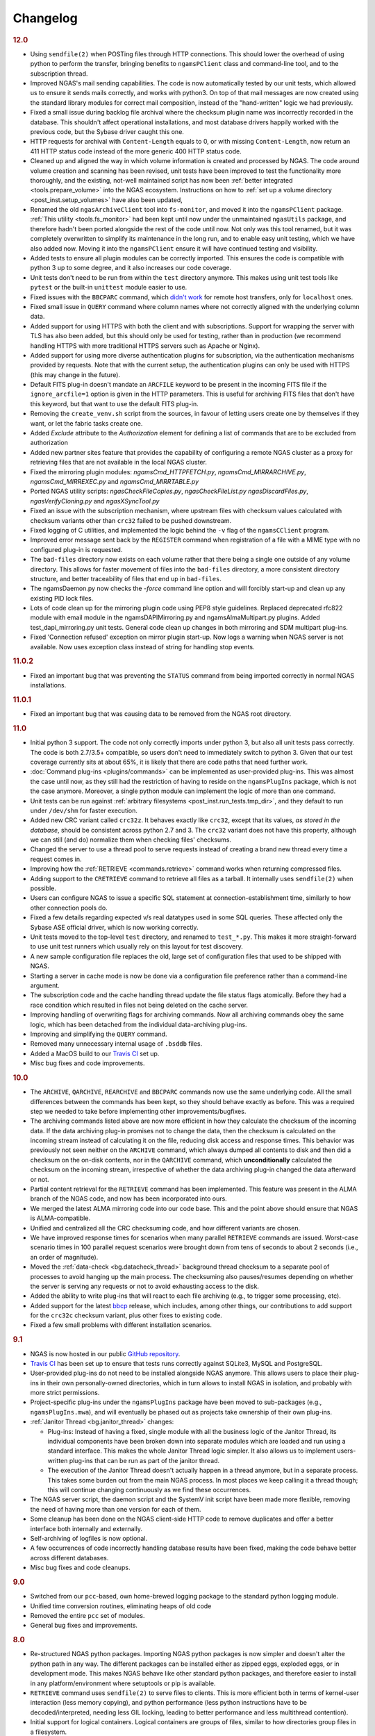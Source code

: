 Changelog
=========

.. rubric:: 12.0

* Using ``sendfile(2)`` when POSTing files through HTTP connections.
  This should lower the overhead of using python to perform the transfer,
  bringing benefits to ``ngamsPClient`` class and command-line tool,
  and to the subscription thread.
* Improved NGAS's mail sending capabilities.
  The code is now automatically tested by our unit tests,
  which allowed us to ensure it sends mails correctly,
  and works with python3.
  On top of that mail messages are now created
  using the standard library modules for correct mail composition,
  instead of the "hand-written" logic we had previously.
* Fixed a small issue during backlog file archival
  where the checksum plugin name was incorrectly recorded in the database.
  This shouldn't affect operational installations,
  and most database drivers happily worked with the previous code,
  but the Sybase driver caught this one.
* HTTP requests for archival with ``Content-Length`` equals to 0,
  or with missing ``Content-Length``,
  now return an 411 HTTP status code
  instead of the more generic 400 HTTP status code.
* Cleaned up and aligned the way in which volume information
  is created and processed by NGAS.
  The code around volume creation and scanning has been revised,
  unit tests have been improved
  to test the functionality more thoroughly,
  and the existing, not-well maintained script
  has now been :ref:`better integrated <tools.prepare_volume>`
  into the NGAS ecosystem.
  Instructions on how to :ref:`set up a volume directory <post_inst.setup_volumes>`
  have also been updated,
* Renamed the old ``ngasArchiveClient`` tool
  into ``fs-monitor``,
  and moved it into the ``ngamsPClient`` package.
  :ref:`This utility <tools.fs_monitor>`
  had been kept until now
  under the unmaintained ``ngasUtils`` package,
  and therefore hadn't been ported
  alongside the rest of the code until now.
  Not only was this tool renamed,
  but it was completely overwritten
  to simplify its maintenance in the long run,
  and to enable easy unit testing,
  which we have also added now.
  Moving it into the ``ngamsPClient``
  ensure it will have continued testing and visibility.
* Added tests to ensure all plugin modules can be correctly imported.
  This ensures the code is compatible with python 3 up to some degree,
  and it also increases our code coverage.
* Unit tests don't need to be run from within the ``test`` directory anymore.
  This makes using unit test tools
  like ``pytest`` or the built-in ``unittest`` module
  easier to use.
* Fixed issues with the ``BBCPARC`` command,
  which `didn't work <https://github.com/ICRAR/ngas/issues/19>`_
  for remote host transfers, only for ``localhost`` ones.
* Fixed small issue in ``QUERY`` command
  where column names where not correctly aligned
  with the underlying column data.
* Added support for using HTTPS with both the client and with subscriptions.
  Support for wrapping the server with TLS has also been added, but this should
  only be used for testing, rather than in production (we recommend handling
  HTTPS with more traditional HTTPS servers such as Apache or Nginx).
* Added support for using more diverse authentication plugins for subscription,
  via the authentication mechanisms provided by requests. Note that with the
  current setup, the authentication plugins can only be used with HTTPS (this
  may change in the future).
* Default FITS plug-in doesn't mandate an ``ARCFILE`` keyword to be present
  in the incoming FITS file if the ``ignore_arcfile=1`` option is given in the
  HTTP parameters. This is useful for archiving FITS files that don't have this
  keyword, but that want to use the default FITS plug-in.
* Removing the ``create_venv.sh`` script from the sources,
  in favour of letting users create one by themselves if they want,
  or let the fabric tasks create one.
* Added `Exclude` attribute to the `Authorization` element for defining
  a list of commands that are to be excluded from authorization
* Added new partner sites feature that provides the capability of configuring
  a remote NGAS cluster as a proxy for retrieving files that are not available
  in the local NGAS cluster.
* Fixed the mirroring plugin modules: `ngamsCmd_HTTPFETCH.py`,
  `ngamsCmd_MIRRARCHIVE.py`, `ngamsCmd_MIRREXEC.py` and `ngamsCmd_MIRRTABLE.py`
* Ported NGAS utility scripts: `ngasCheckFileCopies.py`, `ngasCheckFileList.py`
  `ngasDiscardFiles.py`, `ngasVerifyCloning.py` and `ngasXSyncTool.py`
* Fixed an issue with the subscription mechanism,
  where upstream files with checksum values
  calculated with checksum variants other than ``crc32``
  failed to be pushed downstream.
* Fixed logging of C utilities,
  and implemented the logic behind the ``-v`` flag
  of the ``ngamsCClient`` program.
* Improved error message sent back by the ``REGISTER`` command
  when registration of a file
  with a MIME type with no configured plug-in
  is requested.
* The ``bad-files`` directory
  now exists on each volume
  rather that there being a single one
  outside of any volume directory.
  This allows for faster movement of files
  into the ``bad-files`` directory,
  a more consistent directory structure,
  and better traceability of files that end up in ``bad-files``.
* The ngamsDaemon.py now checks the `-force` command line option and will
  forcibly start-up and clean up any existing PID lock files.
* Lots of code clean up for the mirroring plugin code using PEP8 style
  guidelines. Replaced deprecated rfc822 module with email module in the
  ngamsDAPIMirroring.py and ngamsAlmaMultipart.py plugins. Added
  test_dapi_mirroring.py unit tests. General code clean up changes in both
  mirroring and SDM multipart plug-ins.
* Fixed 'Connection refused' exception on mirror plugin start-up. Now logs a
  warning when NGAS server is not available. Now uses exception class instead
  of string for handling stop events.

.. rubric:: 11.0.2

* Fixed an important bug that was preventing the ``STATUS`` command
  from being imported correctly in normal NGAS installations.

.. rubric:: 11.0.1

* Fixed an important bug that was causing data to be removed
  from the NGAS root directory.

.. rubric:: 11.0

* Initial python 3 support.
  The code not only correctly imports under python 3,
  but also all unit tests pass correctly.
  The code is both 2.7/3.5+ compatible,
  so users don't need to immediately switch to python 3.
  Given that our test coverage currently sits at about 65%,
  it is likely that there are code paths that need further work.
* :doc:`Command plug-ins <plugins/commands>` can be implemented
  as user-provided plug-ins.
  This was almost the case until now, as they still had the restriction
  of having to reside on the ``ngamsPlugIns`` package,
  which is not the case anymore.
  Moreover, a single python module can implement the logic
  of more than one command.
* Unit tests can be run against :ref:`arbitrary filesystems <post_inst.run_tests.tmp_dir>`,
  and they default to run under ``/dev/shm`` for faster execution.
* Added new CRC variant called ``crc32z``.
  It behaves exactly like ``crc32``, except that its values,
  *as stored in the database*, should be consistent
  across python 2.7 and 3.
  The ``crc32`` variant does not have this property,
  although we can still (and do) normalize them
  when checking files' checksums.
* Changed the server to use a thread pool to serve requests
  instead of creating a brand new thread every time a request comes in.
* Improving how the :ref:`RETRIEVE <commands.retrieve>` command works
  when returning compressed files.
* Adding support to the ``CRETRIEVE`` command
  to retrieve all files as a tarball.
  It internally uses ``sendfile(2)`` when possible.
* Users can configure NGAS to issue a specific SQL statement
  at connection-establishment time, similarly to how other connection pools do.
* Fixed a few details regarding expected v/s real datatypes
  used in some SQL queries.
  These affected only the Sybase ASE official driver,
  which is now working correctly.
* Unit tests moved to the top-level ``test`` directory,
  and renamed to ``test_*.py``.
  This makes it more straight-forward to use unit test runners
  which usually rely on this layout for test discovery.
* A new sample configuration file replaces the old, large set
  of configuration files that used to be shipped with NGAS.
* Starting a server in cache mode is now be done
  via a configuration file preference rather than a command-line argument.
* The subscription code and the cache handling thread
  update the file status flags atomically.
  Before they had a race condition which resulted in files
  not being deleted on the cache server.
* Improving handling of overwriting flags for archiving commands.
  Now all archiving commands obey the same logic,
  which has been detached from the individual
  data-archiving plug-ins.
* Improving and simplifying the ``QUERY`` command.
* Removed many unnecessary internal usage
  of ``.bsddb`` files.
* Added a MacOS build
  to our `Travis CI <https://travis-ci.org/ICRAR/ngas>`_ set up.
* Misc bug fixes and code improvements.

.. rubric:: 10.0

* The ``ARCHIVE``, ``QARCHIVE``, ``REARCHIVE`` and ``BBCPARC`` commands now use the same underlying code.
  All the small differences between the commands has been kept, so they should behave exactly as before.
  This was a required step we needed to take before implementing other improvements/bugfixes.
* The archiving commands listed above are now more efficient in how they calculate the checksum of the incoming data.
  If the data archiving plug-in promises not to change the data, then the checksum is calculated on the incoming stream
  instead of calculating it on the file, reducing disk access and response times.
  This behavior was previously not seen
  neither on the ``ARCHIVE`` command,
  which always dumped all contents to disk
  and then did a checksum on the on-disk contents,
  nor in the ``QARCHIVE`` command,
  which **unconditionally** calculated the checksum
  on the incoming stream,
  irrespective of whether the data archiving plug-in
  changed the data afterward or not.
* Partial content retrieval for the ``RETRIEVE`` command has been implemented.
  This feature was present in the ALMA branch of the NGAS code,
  and now has been incorporated into ours.
* We merged the latest ALMA mirroring code into our code base.
  This and the point above should ensure that NGAS is ALMA-compatible.
* Unified and centralized all the CRC checksuming code,
  and how different variants are chosen.
* We have improved response times for scenarios
  when many parallel ``RETRIEVE`` commands are issued.
  Worst-case scenario times in 100 parallel request scenarios were brought down
  from tens of seconds to about 2 seconds (i.e., an order of magnitude).
* Moved the :ref:`data-check <bg.datacheck_thread>` background thread checksum
  to a separate pool of processes
  to avoid hanging up the main process.
  The checksuming also pauses/resumes depending on whether the server
  is serving any requests or not to avoid exhausting access to the disk.
* Added the ability to write plug-ins that will react to each file archiving
  (e.g., to trigger some processing, etc).
* Added support for the latest `bbcp <https://www.slac.stanford.edu/~abh/bbcp/>`_ release,
  which includes, among other things, our contributions
  to add support for the ``crc32c`` checksum variant,
  plus other fixes to existing code.
* Fixed a few small problems with different installation scenarios.

.. rubric:: 9.1

* NGAS is now hosted in our public `GitHub repository <https://github.com/ICRAR/ngas>`_.
* `Travis CI <https://travis-ci.org/ICRAR/ngas>`_ has been set up
  to ensure that tests runs correctly against SQLite3, MySQL and PostgreSQL.
* User-provided plug-ins do not need to be installed alongside NGAS anymore.
  This allows users to place their plug-ins
  in their own personally-owned directories,
  which in turn allows to install NGAS in isolation,
  and probably with more strict permissions.
* Project-specific plug-ins under the ``ngamsPlugIns`` package
  have been moved to sub-packages (e.g., ``ngamsPlugIns.mwa``),
  and will eventually be phased out as projects take ownership
  of their own plug-ins.
* :ref:`Janitor Thread <bg.janitor_thread>` changes:

  * Plug-ins: Instead of having a fixed, single module with all the business logic of the Janitor Thread,
    its individual components have been broken down into separate modules
    which are loaded and run using a standard interface.
    This makes the whole Janitor Thread logic simpler.
    It also allows us to implement users-written plug-ins
    that can be run as part of the janitor thread.
  * The execution of the Janitor Thread doesn't actually happen in a thread anymore,
    but in a separate process.
    This takes some burden out from the main NGAS process.
    In most places we keep calling it a thread though;
    this will continue changing continuously as we find these occurrences.

* The NGAS server script, the daemon script and the SystemV init script
  have been made more flexible,
  removing the need of having more than one version for each of them.
* Some cleanup has been done on the NGAS client-side HTTP code
  to remove duplicates and offer a better interface both internally and externally.
* Self-archiving of logfiles is now optional.
* A few occurrences of code incorrectly handling database results
  have been fixed,
  making the code behave better across different databases.
* Misc bug fixes and code cleanups.

.. rubric:: 9.0

* Switched from our ``pcc``-based, own home-brewed logging package
  to the standard python logging module.
* Unified time conversion routines, eliminating heaps of old code
* Removed the entire ``pcc`` set of modules.
* General bug fixes and improvements.

.. rubric:: 8.0

* Re-structured NGAS python packages.
  Importing NGAS python packages is now simpler and doesn't alter the python path in any way.
  The different packages can be installed
  either as zipped eggs, exploded eggs, or in development mode.
  This makes NGAS behave like other standard python packages,
  and therefore easier to install in any platform/environment
  where setuptools or pip is available.
* ``RETRIEVE`` command uses ``sendfile(2)`` to serve files to clients.
  This is more efficient both in terms of kernel-user interaction
  (less memory copying), and python performance (less python instructions
  have to be decoded/interpreted, needing less GIL locking, leading to better
  performance and less multithread contention).
* Initial support for logical containers.
  Logical containers are groups of files, similar to how directories group files in a filesystem.
* NGAS server replying with more standard HTTP headers
  (e.g., ``Content-Type`` instead of ``content-type``).
  Most HTTP client-side libraries are lenient to these differences though.
* Streamlined ``crc32c`` support throughout ``QARCHIVE`` and subscription flows.
  We use the `crc32c <https://github.com/ICRAR/crc32c>`_ module for this,
  which was previously found as part of NGAS's source code,
  but that has been separated into its own package for better reusability.
* Stabilization of unit test suite.
  Now the unit test suite shipped with NGAS runs reliably on most computers.
  This made it possible to have a continuous integration environment
  (based on a private Jenkins installation)
  to monitor the health of the software after each change on the code.
* Improved SQL interaction, making sure we use prepared statements all over the place,
  and standard PEP-249 python modules for database connectivity.
* Improved server- and client-side connection handling,
  specially error-handling paths.
* General bug fixes and improvements.
